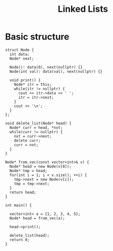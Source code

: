 :PROPERTIES:
:ID:       58e01dcb-3b38-41dc-852d-777a5ec4cd2a
:END:
#+title: Linked Lists
#+FILETAGS: :CONCEPT:CS:

* Basic structure
#+begin_src C++ :includes <bits/stdc++.h> :main no :namespaces std :noweb yes
  struct Node {
    int data;
    Node* next;

    Node(): data(0), next(nullptr) {}
    Node(int val): data(val), next(nullptr) {}

    void print() {
      Node* itr = this;
      while(itr != nullptr) {
        cout << itr->data << ' ';
        itr = itr->next;
      }
      cout << '\n';
    }
  };

  void delete_list(Node* head) {
    Node* curr = head, *nxt;
    while(curr != nullptr) {
      nxt = curr->next;
      delete curr;
      curr = nxt;
    }
  }

  Node* from_vec(const vector<int>& v) {
    Node* head = new Node(v[0]);
    Node* tmp = head;
    for(int i = 1; i < v.size(); ++i) {
      tmp->next = new Node(v[i]);
      tmp = tmp->next;
    }
    return head;
  }

  int main() {

    vector<int> a = {1, 2, 3, 4, 5};
    Node* head = from_vec(a);

    head->print();

    delete_list(head);
    return 0;
  }
#+end_src
